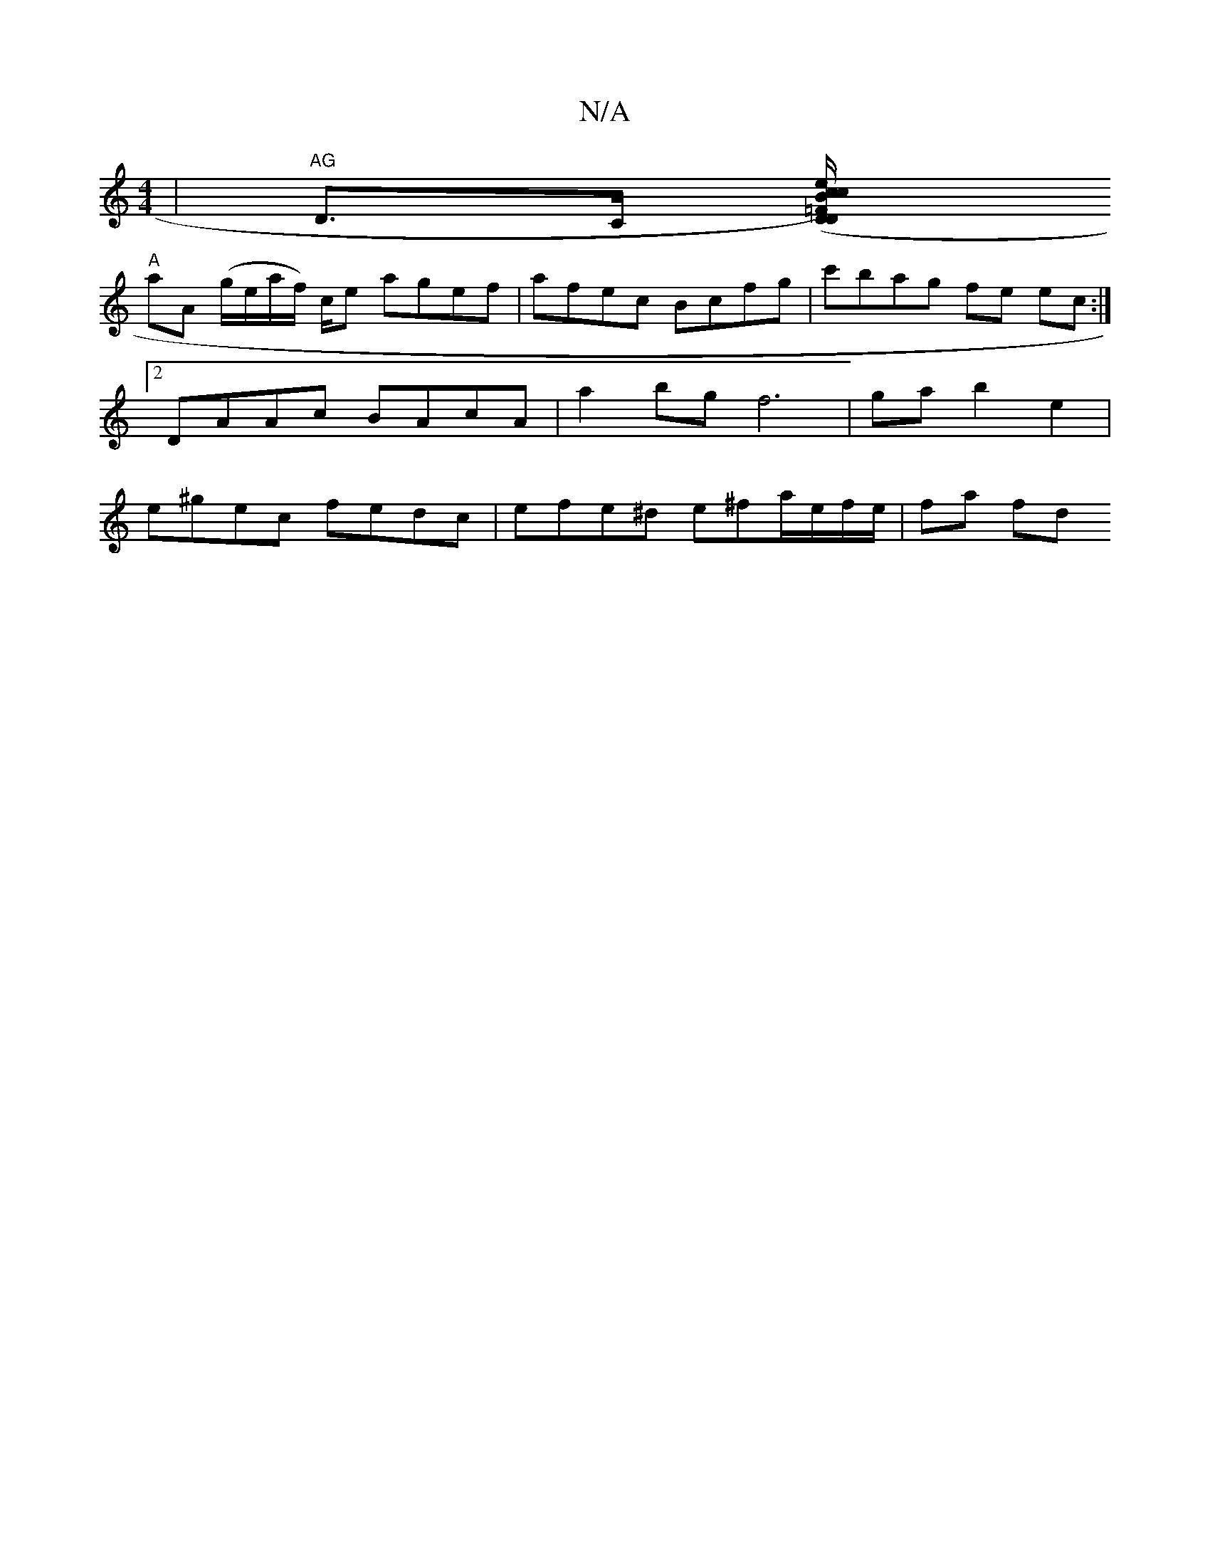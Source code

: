 X:1
T:N/A
M:4/4
R:N/A
K:Cmajor
2 | "AG"D>C ([DD=FB) |c2e>c/2A/2E/2 D|"C"c2 B4|cB A/2E/2D/2|1 FGA zc>^c |
"A"aA (g/e/a/f/) c/2e agef|afec Bcfg|c'bag fe ec:|2 DAAc BAcA | a2 bg f6- | ga b2 e2 | e^gec fedc | efe^d e^fa/e/f/e/ | fa fd 